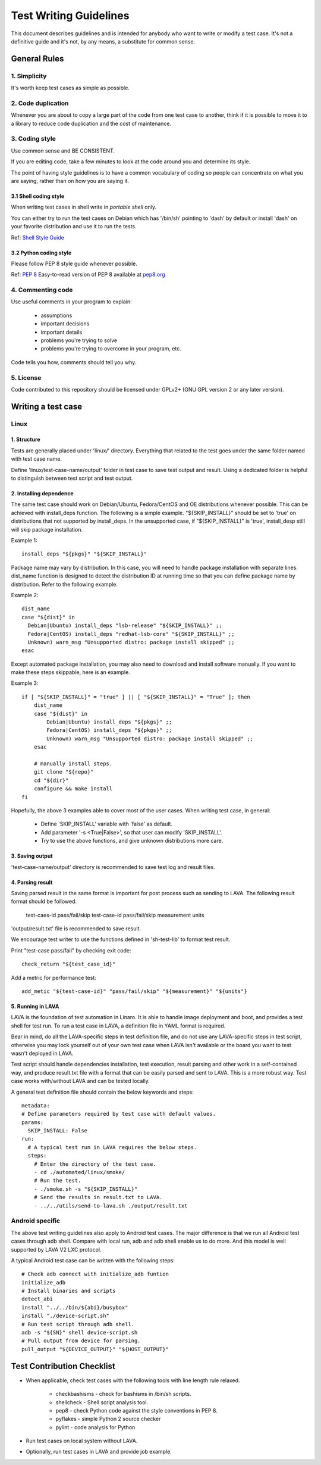 =======================
Test Writing Guidelines
=======================

This document describes guidelines and is intended for anybody who want to write
or modify a test case. It's not a definitive guide and it's not, by any means, a
substitute for common sense.

General Rules
=============

1. Simplicity
-------------

It's worth keep test cases as simple as possible.

2. Code duplication
-------------------

Whenever you are about to copy a large part of the code from one test case to
another, think if it is possible to move it to a library to reduce code
duplication and the cost of maintenance.

3. Coding style
---------------

Use common sense and BE CONSISTENT.

If you are editing code, take a few minutes to look at the code around you and
determine its style.

The point of having style guidelines is to have a common vocabulary of coding so
people can concentrate on what you are saying, rather than on how you are saying
it.

3.1 Shell coding style
~~~~~~~~~~~~~~~~~~~~~~
When writing test cases in shell write in *portable shell* only.

You can either try to run the test cases on Debian which has '/bin/sh' pointing
to 'dash' by default or install 'dash' on your favorite distribution and use
it to run the tests.

Ref: `Shell Style Guide <https://google.github.io/styleguide/shell.xml>`_

3.2 Python coding style
~~~~~~~~~~~~~~~~~~~~~~~
Please follow PEP 8 style guide whenever possible.

Ref: `PEP 8 <https://www.python.org/dev/peps/pep-0008/>`_
Easy-to-read version of PEP 8 available at `pep8.org <http://pep8.org>`_

4. Commenting code
------------------

Use useful comments in your program to explain:

    * assumptions
    * important decisions
    * important details
    * problems you're trying to solve
    * problems you're trying to overcome in your program, etc.

Code tells you how, comments should tell you why.

5. License
----------
Code contributed to this repository should be licensed under GPLv2+ (GNU GPL
version 2 or any later version).

Writing a test case
===================

Linux
------

1. Structure
~~~~~~~~~~~~

Tests are generally placed under 'linux/' directory. Everything that related to
the test goes under the same folder named with test case name.

Define 'linux/test-case-name/output' folder in test case to save test output and
result. Using a dedicated folder is helpful to distinguish between test script
and test output.

2. Installing dependence
~~~~~~~~~~~~~~~~~~~~~~~~

The same test case should work on Debian/Ubuntu, Fedora/CentOS and OE
distributions whenever possible. This can be achieved with install_deps
function. The following is a simple example. "${SKIP_INSTALL}" should be set to
'true' on distributions that not supported by install_deps. In the unsupported
case, if "${SKIP_INSTALL}" is 'true', install_desp still will skip package
installation.

Example 1::

    install_deps "${pkgs}" "${SKIP_INSTALL}"

Package name may vary by distribution. In this case, you will need to handle
package installation with separate lines. dist_name function is designed to
detect the distribution ID at running time so that you can define package name
by distribution. Refer to the following example.

Example 2::

    dist_name
    case "${dist}" in
      Debian|Ubuntu) install_deps "lsb-release" "${SKIP_INSTALL}" ;;
      Fedora|CentOS) install_deps "redhat-lsb-core" "${SKIP_INSTALL}" ;;
      Unknown) warn_msg "Unsupported distro: package install skipped" ;;
    esac

Except automated package installation, you may also need to download and install
software manually. If you want to make these steps skippable, here is an
example.

Example 3::

    if [ "${SKIP_INSTALL}" = "true" ] || [ "${SKIP_INSTALL}" = "True" ]; then
        dist_name
        case "${dist}" in
            Debian|Ubuntu) install_deps "${pkgs}" ;;
            Fedora|CentOS) install_deps "${pkgs}" ;;
            Unknown) warn_msg "Unsupported distro: package install skipped" ;;
        esac

        # manually install steps.
        git clone "${repo}"
        cd "${dir}"
        configure && make install
    fi

Hopefully, the above 3 examples able to cover most of the user cases. When
writing test case, in general:

    * Define 'SKIP_INSTALL' variable with 'false' as default.
    * Add parameter '-s <True|False>', so that user can modify 'SKIP_INSTALL'.
    * Try to use the above functions, and give unknown distributions more care.

3. Saving output
~~~~~~~~~~~~~~~~~

'test-case-name/output' directory is recommended to save test log and result
files.

4. Parsing result
~~~~~~~~~~~~~~~~~

Saving parsed result in the same format is important for post process such as
sending to LAVA. The following result format should be followed.

    test-caes-id pass/fail/skip
    test-case-id pass/fail/skip measurement units

'output/result.txt' file is recommended to save result.

We encourage test writer to use the functions defined in 'sh-test-lib' to format
test result.

Print "test-case pass/fail" by checking exit code::

    check_return "${test_case_id}"

Add a metric for performance test::

    add_metic "${test-case-id}" "pass/fail/skip" "${measurement}" "${units"}


5. Running in LAVA
~~~~~~~~~~~~~~~~~~

LAVA is the foundation of test automation in Linaro. It is able to handle image
deployment and boot, and provides a test shell for test run. To run a test case
in LAVA, a definition file in YAML format is required.

Bear in mind, do all the LAVA-specific steps in test definition file, and do not
use any LAVA-specific steps in test script, otherwise you may lock yourself out
of your own test case when LAVA isn't available or the board you want to test
wasn't deployed in LAVA.

Test script should handle dependencies installation, test execution, result
parsing and other work in a self-contained way, and produce result.txt file with
a format that can be easily parsed and sent to LAVA. This is a more robust way.
Test case works with/without LAVA and can be tested locally.

A general test definition file should contain the below keywords and steps::

    metadata:
    # Define parameters required by test case with default values.
    params:
      SKIP_INSTALL: False
    run:
      # A typical test run in LAVA requires the below steps.
      steps:
        # Enter the directory of the test case.
        - cd ./automated/linux/smoke/
        # Run the test.
        - ./smoke.sh -s "${SKIP_INSTALL}"
        # Send the results in result.txt to LAVA.
        - ../../utils/send-to-lava.sh ./output/result.txt

Android specific
----------------

The above test writing guidelines also apply to Android test cases. The major
difference is that we run all Android test cases through adb shell. Compare with
local run, adb and adb shell enable us to do more. And this model is well
supported by LAVA V2 LXC protocol.

A typical Android test case can be written with the following steps::

    # Check adb connect with initialize_adb funtion
    initialize_adb
    # Install binaries and scripts
    detect_abi
    install "../../bin/${abi}/busybox"
    install "./device-script.sh"
    # Run test script through adb shell.
    adb -s "${SN}" shell device-script.sh
    # Pull output from device for parsing.
    pull_output "${DEVICE_OUTPUT}" "${HOST_OUTPUT}"

Test Contribution Checklist
===========================

* When applicable, check test cases with the following tools with line length
  rule relaxed.

    - checkbashisms - check for bashisms in /bin/sh scripts.
    - shellcheck - Shell script analysis tool.
    - pep8 - check Python code against the style conventions in PEP 8.
    - pyflakes - simple Python 2 source checker
    - pylint - code analysis for Python

* Run test cases on local system without LAVA.
* Optionally, run test cases in LAVA and provide job example.
